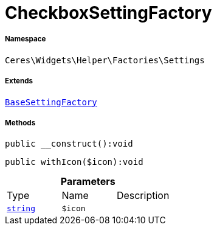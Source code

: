 :table-caption!:
:example-caption!:
:source-highlighter: prettify
:sectids!:
[[ceres__checkboxsettingfactory]]
= CheckboxSettingFactory





===== Namespace

`Ceres\Widgets\Helper\Factories\Settings`

===== Extends
xref:Ceres/Widgets/Helper/Factories/Settings/BaseSettingFactory.adoc#[`BaseSettingFactory`]





===== Methods

[source%nowrap, php]
[#__construct]
----

public __construct():void

----









[source%nowrap, php]
[#withicon]
----

public withIcon($icon):void

----









.*Parameters*
|===
|Type |Name |Description
|link:http://php.net/string[`string`^]
a|`$icon`
|
|===


